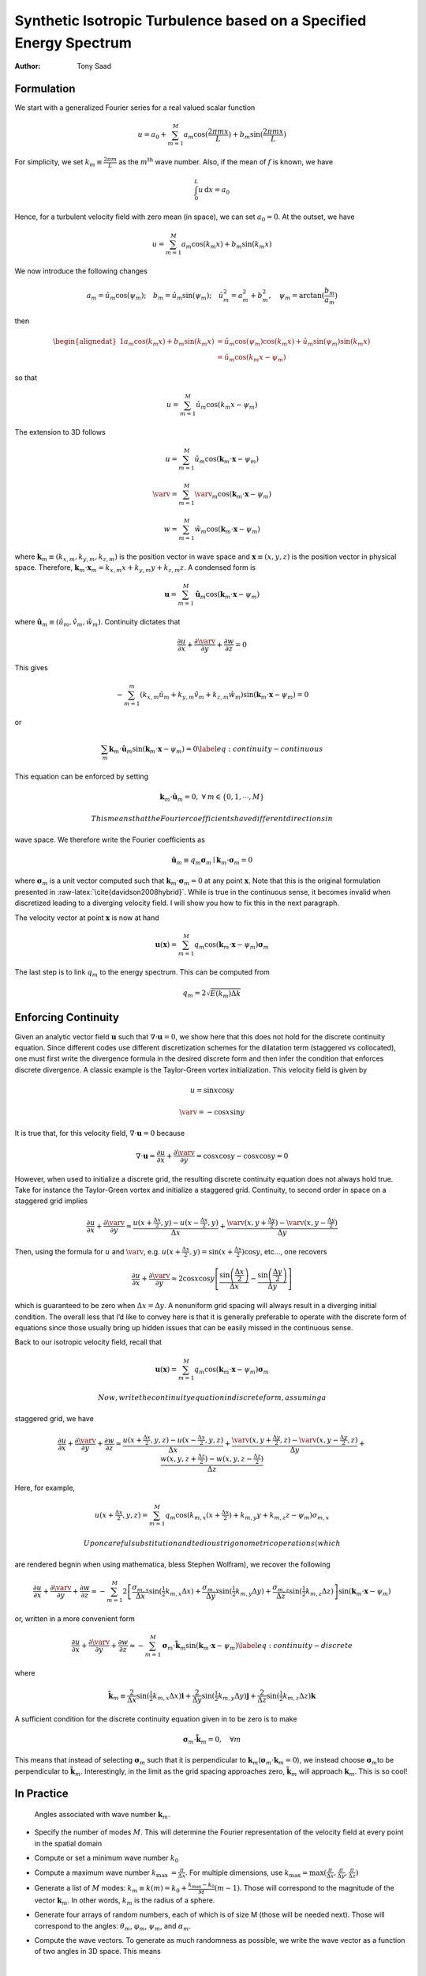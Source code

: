 ===================================================================
Synthetic Isotropic Turbulence based on a Specified Energy Spectrum
===================================================================

:Author: Tony Saad

Formulation
===========

We start with a generalized Fourier series for a real valued scalar
function

.. math:: u=a_{0}+\sum_{m=1}^{M}a_{m}\cos(\frac{2\pi mx}{L})+b_{m}\sin(\frac{2\pi mx}{L})

For simplicity, we set :math:`k_{m}\equiv\frac{2\pi m}{L}` as the
:math:`m^{\mbox{th}}` wave number. Also, if the mean of :math:`f` is
known, we have

.. math:: \int_{0}^{L}u\,\text{d}x=a_{0}

Hence, for a turbulent velocity field with zero mean (in space), we can
set :math:`a_{0}=0`. At the outset, we have

.. math:: u=\sum_{m=1}^{M}a_{m}\cos(k_{m}x)+b_{m}\sin(k_{m}x)

We now introduce the following changes

.. math:: a_{m}=\hat{u}_{m}\cos(\psi_{m});\quad b_{m}=\hat{u}_{m}\sin(\psi_{m});\quad\hat{u}_{m}^{2}=a_{m}^{2}+b_{m}^{2},\quad\psi_{m}=\arctan(\frac{b_{m}}{a_{m}})

then

.. math::

   \begin{alignedat}{1}a_{m}\cos(k_{m}x)+b_{m}\sin(k_{m}x) & =\hat{u}_{m}\cos(\psi_{m})\cos(k_{m}x)+\hat{u}_{m}\sin(\psi_{m})\sin(k_{m}x)\\
    & =\hat{u}_{m}\cos(k_{m}x-\psi_{m})
   \end{alignedat}

so that

.. math:: u=\sum_{m=1}^{M}\hat{u}_{m}\cos(k_{m}x-\psi_{m})

The extension to 3D follows

.. math:: u=\sum_{m=1}^{M}\hat{u}_{m}\cos(\mathbf{k}_{m}\cdot\mathbf{x}-\psi_{m})

.. math:: \varv=\sum_{m=1}^{M}\hat{\varv}_{m}\cos(\mathbf{k}_{m}\cdot\mathbf{x}-\psi_{m})

.. math:: w=\sum_{m=1}^{M}\hat{w}_{m}\cos(\mathbf{k}_{m}\cdot\mathbf{x}-\psi_{m})

where :math:`\mathbf{k}_{m}\equiv(k_{x,m},k_{y,m},k_{z,m})` is the
position vector in wave space and :math:`\mathbf{x}\equiv(x,y,z)` is the
position vector in physical space. Therefore,
:math:`\mathbf{k}_{m}\cdot\mathbf{x}_{m}=k_{x,m}x+k_{y,m}y+k_{z,m}z`. A
condensed form is

.. math:: \mathbf{u}=\sum_{m=1}^{M}\hat{\mathbf{u}}_{m}\cos(\mathbf{k}_{m}\cdot\mathbf{x}-\psi_{m})

where
:math:`\hat{\mathbf{u}}_{m}\equiv(\hat{u}_{m},\hat{v}_{m},\hat{w}_{m})`.
Continuity dictates that

.. math:: \frac{\partial u}{\partial x}+\frac{\partial\varv}{\partial y}+\frac{\partial w}{\partial z}=0

This gives

.. math:: -\sum_{m=1}^{m}\left(k_{x,m}\hat{u}_{m}+k_{y,m}\hat{v}_{m}+k_{z,m}\hat{w}_{m}\right)\sin(\mathbf{k}_{m}\cdot\mathbf{x}-\psi_{m})=0

or

.. math:: \sum_{m}\mathbf{k}_{m}\cdot\hat{\mathbf{u}}_{m}\sin(\mathbf{k}_{m}\cdot\mathbf{x}-\psi_{m})=0\label{eq:continuity-continuous}

This equation can be enforced by setting

.. math:: \mathbf{k}_{m}\cdot\hat{\mathbf{u}}_{m}=0,\;\forall\:m\in\{0,1,\cdots,M\}

 This means that the Fourier coefficients have different directions in
wave space. We therefore write the Fourier coefficients as

.. math:: \hat{\mathbf{u}}_{m}\equiv q_{m}\boldsymbol{\sigma}_{m}\mid\mathbf{k}_{m}\cdot\boldsymbol{\sigma}_{m}=0

where :math:`\boldsymbol{\sigma}_{m}` is a unit vector computed such
that :math:`\mathbf{k}_{m}\cdot\boldsymbol{\sigma}_{m}=0` at any point
:math:`\mathbf{x}`. Note that this is the original formulation presented
in :raw-latex:`\cite{davidson2008hybrid}`. While is true in the
continuous sense, it becomes invalid when discretized leading to a
diverging velocity field. I will show you how to fix this in the next
paragraph.

The velocity vector at point :math:`\mathbf{x}` is now at hand

.. math:: \mathbf{u}(\mathbf{x})=\sum_{m=1}^{M}q_{m}\cos(\mathbf{k}_{m}\cdot\mathbf{x}-\psi_{m})\boldsymbol{\sigma}_{m}

The last step is to link :math:`q_{m}` to the energy spectrum. This can
be computed from

.. math:: q_{m}=2\sqrt{E(k_{m})\Delta k}

Enforcing Continuity
====================

Given an analytic vector field :math:`\mathbf{u}` such that
:math:`\nabla\cdot\mathbf{u}=0`, we show here that this does not hold
for the discrete continuity equation. Since different codes use
different discretization schemes for the dilatation term (staggered vs
collocated), one must first write the divergence formula in the desired
discrete form and then infer the condition that enforces discrete
divergence. A classic example is the Taylor-Green vortex initialization.
This velocity field is given by

.. math:: u=\sin x\cos y

.. math:: \varv=-\cos x\sin y

It is true that, for this velocity field,
:math:`\nabla\cdot\mathbf{u}=0` because

.. math:: \nabla\cdot\mathbf{u}=\frac{\partial u}{\partial x}+\frac{\partial\varv}{\partial y}=\cos x\cos y-\cos x\cos y=0

However, when used to initialize a discrete grid, the resulting discrete
continuity equation does not always hold true. Take for instance the
Taylor-Green vortex and initialize a staggered grid. Continuity, to
second order in space on a staggered grid implies

.. math:: \frac{\partial u}{\partial x}+\frac{\partial\varv}{\partial y}\approx\frac{u(x+\tfrac{\Delta x}{2},y)-u(x-\tfrac{\Delta x}{2},y)}{\Delta x}+\frac{\varv(x,y+\tfrac{\Delta y}{2})-\varv(x,y-\tfrac{\Delta y}{2})}{\Delta y}

Then, using the formula for :math:`u` and :math:`\varv`, e.g.
:math:`u(x+\tfrac{\Delta x}{2},y)=\sin(x+\tfrac{\Delta x}{2})\cos y`,
etc..., one recovers

.. math:: \frac{\partial u}{\partial x}+\frac{\partial\varv}{\partial y}\approx2\cos x\cos y\left[\frac{\sin\left(\frac{\Delta x}{2}\right)}{\Delta x}-\frac{\sin\left(\frac{\Delta y}{2}\right)}{\Delta y}\right]

which is guaranteed to be zero when :math:`\Delta x=\Delta y`. A
nonuniform grid spacing will always result in a diverging initial
condition. The overall less that I’d like to convey here is that it is
generally preferable to operate with the discrete form of equations
since those usually bring up hidden issues that can be easily missed in
the continuous sense.

Back to our isotropic velocity field, recall that

.. math:: \mathbf{u}(\mathbf{x})=\sum_{m=1}^{M}q_{m}\cos(\mathbf{k}_{m}\cdot\mathbf{x}-\psi_{m})\boldsymbol{\sigma}_{m}

 Now, write the continuity equation in discrete form, assuming a
staggered grid, we have

.. math:: \frac{\partial u}{\partial x}+\frac{\partial\varv}{\partial y}+\frac{\partial w}{\partial z}\approx\frac{u(x+\tfrac{\Delta x}{2},y,z)-u(x-\tfrac{\Delta x}{2},y,z)}{\Delta x}+\frac{\varv(x,y+\tfrac{\Delta y}{2},z)-\varv(x,y-\tfrac{\Delta y}{2},z)}{\Delta y}+\frac{w(x,y,z+\tfrac{\Delta z}{2})-w(x,y,z-\tfrac{\Delta z}{2})}{\Delta z}

Here, for example,

.. math:: u(x+\tfrac{\Delta x}{2},y,z)=\sum_{m=1}^{M}q_{m}\cos(k_{m,x}(x+\tfrac{\Delta x}{2})+k_{m,y}y+k_{m,z}z-\psi_{m})\sigma_{m,x}

 Upon careful substitution and tedious trigonometric operations (which
are rendered begnin when using mathematica, bless Stephen Wolfram), we
recover the following

.. math:: \frac{\partial u}{\partial x}+\frac{\partial\varv}{\partial y}+\frac{\partial w}{\partial z}\approx-\sum_{m=1}^{M}2\left[\frac{\sigma_{m,x}}{\Delta x}\sin(\tfrac{1}{2}k_{m,x}\Delta x)+\frac{\sigma_{m,y}}{\Delta y}\sin(\tfrac{1}{2}k_{m,y}\Delta y)+\frac{\sigma_{m,z}}{\Delta z}\sin(\tfrac{1}{2}k_{m,z}\Delta z)\right]\sin(\mathbf{k}_{m}\cdot\mathbf{x}-\psi_{m})

or, written in a more convenient form

.. math:: \frac{\partial u}{\partial x}+\frac{\partial\varv}{\partial y}+\frac{\partial w}{\partial z}\approx-\sum_{m=1}^{M}\boldsymbol{\sigma}_{m}\cdot\tilde{\mathbf{k}}_{m}\sin(\mathbf{k}_{m}\cdot\mathbf{x}-\psi_{m})\label{eq:continuity-discrete}

where

.. math:: \tilde{\mathbf{k}}_{m}\equiv\frac{2}{\Delta x}\sin(\tfrac{1}{2}k_{m,x}\Delta x)\mathbf{i}+\frac{2}{\Delta y}\sin(\tfrac{1}{2}k_{m,y}\Delta y)\mathbf{j}+\frac{2}{\Delta z}\sin(\tfrac{1}{2}k_{m,z}\Delta z)\mathbf{k}

A sufficient condition for the discrete continuity equation given in to
be zero is to make

.. math:: \boldsymbol{\sigma}_{m}\cdot\tilde{\mathbf{k}}_{m}=0,\quad\forall m

This means that instead of selecting :math:`\boldsymbol{\sigma}_{m}`
such that it is perpendicular to
:math:`\mathbf{k}_{m}`\ (:math:`\boldsymbol{\sigma}_{m}\cdot\mathbf{k}_{m}=0`),
we instead choose :math:`\boldsymbol{\sigma}_{m}`\ to be perpendicular
to :math:`\tilde{\mathbf{k}}_{m}`. Interestingly, in the limit as the
grid spacing approaches zero, :math:`\tilde{\mathbf{k}}_{m}` will
approach :math:`\mathbf{k}_{m}`. This is so cool!

In Practice
===========

.. figure:: figures/raster/angles.png
   :alt: Angles associated with wave number :math:`\mathbf{k}_{m}`.

   Angles associated with wave number :math:`\mathbf{k}_{m}`.

-  Specify the number of modes :math:`M`. This will determine the
   Fourier representation of the velocity field at every point in the
   spatial domain

-  Compute or set a minimum wave number :math:`k_{0}`

-  Compute a maximum wave number
   :math:`k_{\text{max }}=\frac{\pi}{\Delta x}`. For multiple
   dimensions, use
   :math:`k_{\text{max}}=\max(\frac{\pi}{\Delta x},\frac{\pi}{\Delta y},\frac{\pi}{\Delta z})`

-  Generate a list of :math:`M` modes:
   :math:`k_{m}\equiv k(m)=k_{0}+\frac{k_{\text{max}}-k_{\text{0}}}{M}(m-1)`.
   Those will correspond to the magnitude of the vector
   :math:`\mathbf{k}_{m}`. In other words, :math:`k_{m}` is the radius
   of a sphere.

-  Generate four arrays of random numbers, each of which is of size M
   (those will be needed next). Those will correspond to the angles:
   :math:`\theta_{m}`, :math:`\varphi_{m}`, :math:`\psi_{m}`, and
   :math:`\alpha_{m}`.

-  | Compute the wave vectors. To generate as much randomness as
     possible, we write the wave vector as a function of two angles in
     3D space. This means
   | 

     .. math:: k_{x,m}=\sin(\theta_{m})\cos(\varphi_{m})k_{m}

     .. math:: k_{y,m}=\sin(\theta_{m})\sin(\varphi_{m})k_{m}

     .. math:: k_{x,m}=\cos(\theta_{m})k_{m}

-  | Compute the unit vector :math:`\boldsymbol{\sigma}_{m}`. Note that
     :math:`\boldsymbol{\sigma}_{m}` lies in a plane perpendicular to
     the vector :math:`\mathbf{k}_{m}`. We choose the following
   | 

     .. math:: \sigma_{x,m}=\cos(\theta_{m})\cos(\varphi_{m})\cos(\alpha_{m})-\sin(\varphi_{m})\sin(\alpha_{m})

     .. math:: \sigma_{y,m}=\cos(\theta_{m})\sin(\varphi_{m})\cos(\alpha_{m})+\cos(\varphi_{m})\sin(\alpha_{m})

     .. math:: \sigma_{z,m}=-\sin(\theta_{m})\cos(\alpha_{m})

-  To enforce continuity, compute vector :math:`\tilde{\mathbf{k}}_{m}`
   and make :math:`\boldsymbol{\sigma}_{m}` perpendicular to
   :math:`\tilde{\mathbf{k}}_{m}`.

-  Once those quantities are computed, loop over the mesh. For every
   point on the mesh, loop over all M modes. For every mode, compute
   :math:`q_{m}=2\sqrt{E(k_{m})\Delta k}` and
   :math:`\beta_{m}=\mathbf{k}_{m}\cdot\mathbf{x}-\psi_{m}`. Finally,
   construct the following summations (at every point :math:`(x,y,z)`
   you will have a summation of :math:`M`-modes)

.. math:: u(x,y,z)=\sum_{n=1}^{M}q_{m}\cos(\beta_{m})\sigma_{x,m}

.. math:: \varv(x,y,z)=\sum_{n=1}^{M}q_{m}\cos(\beta_{m})\sigma_{y,m}

.. math:: w(x,y,z)=\sum_{n=1}^{M}q_{m}\cos(\beta_{m})\sigma_{z,m}
